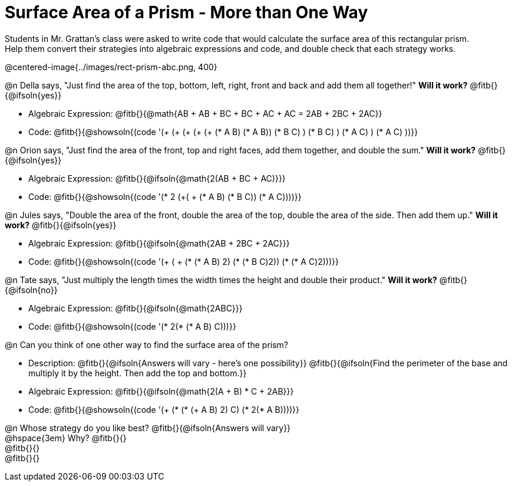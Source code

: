 = Surface Area of a Prism - More than One Way

Students in Mr. Grattan's class were asked to write code that would calculate the surface area of this rectangular prism. +
Help them convert their strategies into algebraic expressions and code, and double check that each strategy works.

@centered-image{../images/rect-prism-abc.png, 400}

@n Della says, "Just find the area of the top, bottom, left, right, front and back and add them all together!" *Will it work?* @fitb{}{@ifsoln{yes}}

- Algebraic Expression: @fitb{}{@math{AB + AB + BC + BC + AC + AC = 2AB + 2BC + 2AC}}
- Code: @fitb{}{@showsoln{(code '(+ (+ (+ (+ (+ (* A B) (* A B)) (* B C) ) (* B C) ) (* A C) ) (* A C) ))}}


@n Orion says, "Just find the area of the front, top and right faces, add them together, and double the sum." *Will it work?* @fitb{}{@ifsoln{yes}}

- Algebraic Expression: @fitb{}{@ifsoln{@math{2(AB + BC + AC)}}}
- Code: @fitb{}{@showsoln{(code '(* 2 (+( + (* A B) (* B C)) (* A C))))}}

@n Jules says, "Double the area of the front, double the area of the top, double the area of the side. Then add them up." *Will it work?* @fitb{}{@ifsoln{yes}}

- Algebraic Expression: @fitb{}{@ifsoln{@math{2AB + 2BC + 2AC}}}
- Code: @fitb{}{@showsoln{(code '(+ ( + (* (* A B) 2) (* (* B C)2)) (* (* A C)2)))}}

@n Tate says, "Just multiply the length times the width times the height and double their product." *Will it work?* @fitb{}{@ifsoln{no}}

- Algebraic Expression: @fitb{}{@ifsoln{@math{2ABC}}}
- Code: @fitb{}{@showsoln{(code '(* 2(* (* A B) C)))}}

@n Can you think of one other way to find the surface area of the prism?

- Description: @fitb{}{@ifsoln{Answers will vary - here's one possibility}}
@fitb{}{@ifsoln{Find the perimeter of the base and multiply it by the height. Then add the top and bottom.}}
- Algebraic Expression: @fitb{}{@ifsoln{@math{2(A + B) * C + 2AB}}}
- Code: @fitb{}{@showsoln{(code '(+ (* (* (+ A B) 2) C) (* 2(* A B))))}}

@n Whose strategy do you like best? @fitb{}{@ifsoln{Answers will vary}} +
@hspace{3em} Why? @fitb{}{} +
@fitb{}{} +
@fitb{}{}

